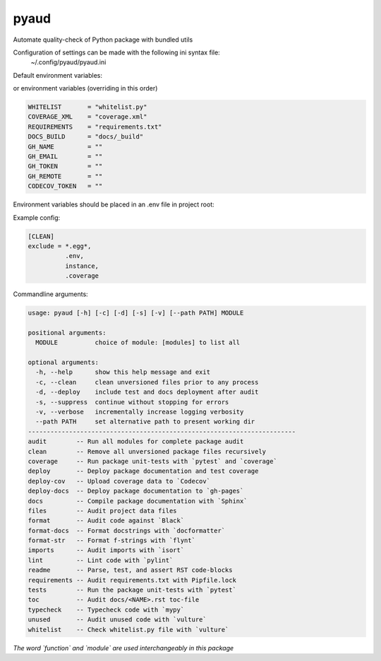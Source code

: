 pyaud
=====
.. image:: https://github.com/jshwi/pyaud/workflows/build/badge.svg
    :target: https://github.com/jshwi/pyaud/workflows/build/badge.svg
    :alt: audit
.. image:: https://img.shields.io/badge/python-3.8-blue.svg
    :target: https://www.python.org/downloads/release/python-380
    :alt: python3.8
.. image:: https://img.shields.io/pypi/v/pyaud
    :target: https://img.shields.io/pypi/v/pyaud
    :alt: pypi
.. image:: https://codecov.io/gh/jshwi/pyaud/branch/master/graph/badge.svg
    :target: https://codecov.io/gh/jshwi/pyaud
    :alt: codecov.io
.. image:: https://readthedocs.org/projects/pyaud/badge/?version=latest
    :target: https://pyaud.readthedocs.io/en/latest/?badge=latest
    :alt: readthedocs.org
.. image:: https://img.shields.io/badge/License-MIT-blue.svg
    :target: https://lbesson.mit-license.org/
    :alt: mit
.. image:: https://img.shields.io/badge/code%20style-black-000000.svg
    :target: https://github.com/psf/black
    :alt: black

Automate quality-check of Python package with bundled utils

Configuration of settings can be made with the following ini syntax file:
    | ~/.config/pyaud/pyaud.ini

Default environment variables:

or environment variables (overriding in this order)

.. code-block:: shell

    WHITELIST       = "whitelist.py"
    COVERAGE_XML    = "coverage.xml"
    REQUIREMENTS    = "requirements.txt"
    DOCS_BUILD      = "docs/_build"
    GH_NAME         = ""
    GH_EMAIL        = ""
    GH_TOKEN        = ""
    GH_REMOTE       = ""
    CODECOV_TOKEN   = ""

Environment variables should be placed in an .env file in project root:

Example config:

.. code-block:: ini

    [CLEAN]
    exclude = *.egg*,
              .env,
              instance,
              .coverage

Commandline arguments:

.. code-block:: console

    usage: pyaud [-h] [-c] [-d] [-s] [-v] [--path PATH] MODULE

    positional arguments:
      MODULE          choice of module: [modules] to list all

    optional arguments:
      -h, --help      show this help message and exit
      -c, --clean     clean unversioned files prior to any process
      -d, --deploy    include test and docs deployment after audit
      -s, --suppress  continue without stopping for errors
      -v, --verbose   incrementally increase logging verbosity
      --path PATH     set alternative path to present working dir
    ------------------------------------------------------------------------
    audit        -- Run all modules for complete package audit
    clean        -- Remove all unversioned package files recursively
    coverage     -- Run package unit-tests with `pytest` and `coverage`
    deploy       -- Deploy package documentation and test coverage
    deploy-cov   -- Upload coverage data to `Codecov`
    deploy-docs  -- Deploy package documentation to `gh-pages`
    docs         -- Compile package documentation with `Sphinx`
    files        -- Audit project data files
    format       -- Audit code against `Black`
    format-docs  -- Format docstrings with `docformatter`
    format-str   -- Format f-strings with `flynt`
    imports      -- Audit imports with `isort`
    lint         -- Lint code with `pylint`
    readme       -- Parse, test, and assert RST code-blocks
    requirements -- Audit requirements.txt with Pipfile.lock
    tests        -- Run the package unit-tests with `pytest`
    toc          -- Audit docs/<NAME>.rst toc-file
    typecheck    -- Typecheck code with `mypy`
    unused       -- Audit unused code with `vulture`
    whitelist    -- Check whitelist.py file with `vulture`

*The word `function` and `module` are used interchangeably in this package*
